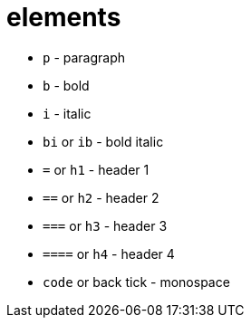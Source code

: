 = elements

- `p` - paragraph
- `b` - bold
- `i` - italic
- `bi` or `ib` - bold italic
- `=` or `h1` - header 1
- `==` or `h2` - header 2
- `===` or `h3` - header 3
- `====` or `h4` - header 4
- `code` or back tick - monospace
